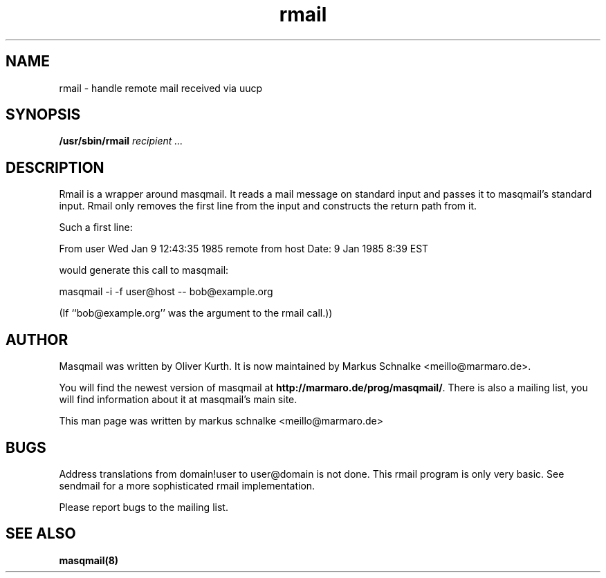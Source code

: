 .TH rmail 8 2010-07-08 masqmail-0.2.25 "Maintenance Commands"

.SH NAME
rmail \- handle remote mail received via uucp


.SH SYNOPSIS
\fB/usr/sbin/rmail \fIrecipient ...\fR


.SH DESCRIPTION

Rmail is a wrapper around masqmail.
It reads a mail message on standard input and passes it to masqmail's standard input.
Rmail only removes the first line from the input and constructs the return path from it.

Such a first line:

From user Wed Jan  9 12:43:35 1985 remote from host Date: 9 Jan 1985   8:39 EST

would generate this call to masqmail:

masqmail \-i \-f user@host \-\- bob@example.org

(If ``bob@example.org'' was the argument to the rmail call.))


.SH AUTHOR

Masqmail was written by Oliver Kurth.
It is now maintained by Markus Schnalke <meillo@marmaro.de>.

You will find the newest version of masqmail at \fBhttp://marmaro.de/prog/masqmail/\fR.
There is also a mailing list, you will find information about it at masqmail's main site.

This man page was written by markus schnalke <meillo@marmaro.de>


.SH BUGS

Address translations from domain!user to user@domain is not done.
This rmail program is only very basic.
See sendmail for a more sophisticated rmail implementation.


Please report bugs to the mailing list.


.SH SEE ALSO

\fBmasqmail(8)\fR
